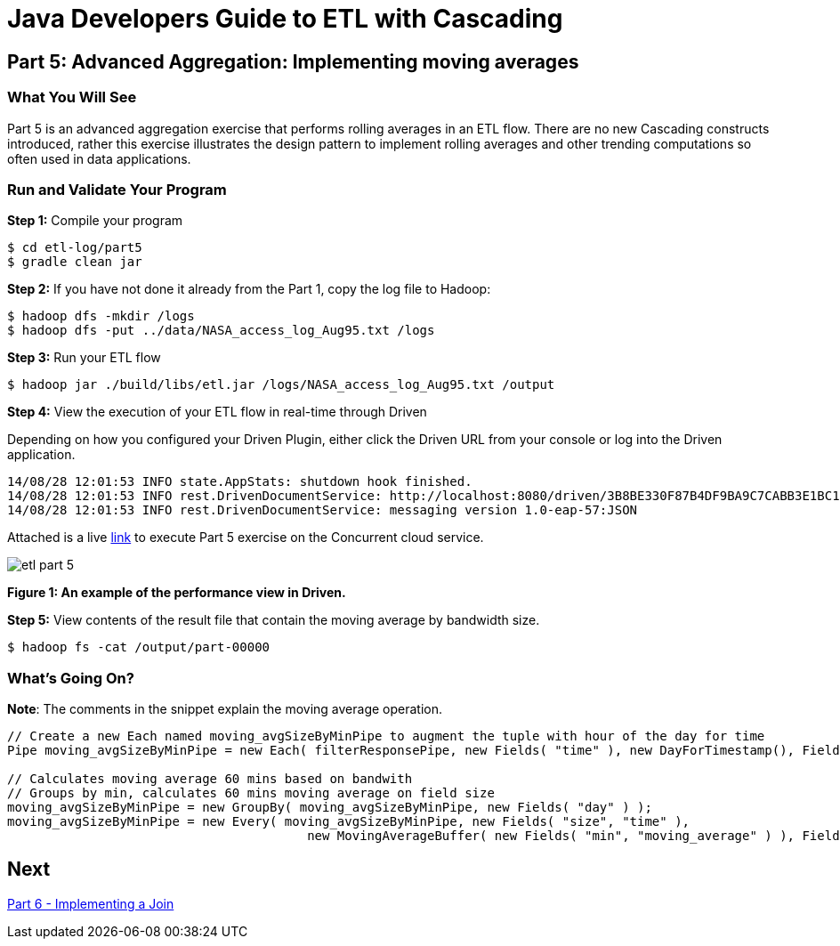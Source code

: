= Java Developers Guide to ETL with Cascading

== Part 5: Advanced Aggregation: Implementing moving averages
 
=== What You Will See
Part 5 is an advanced aggregation exercise that performs rolling averages in 
an ETL flow. There are no new Cascading constructs introduced, rather this exercise illustrates 
the design pattern to implement rolling averages and other trending 
computations so often used in data applications.
 
=== Run and Validate Your Program
 
*Step 1:* Compile your program
 
[source,bash]
----
$ cd etl-log/part5
$ gradle clean jar
----

*Step 2:* If you have not done it already from the Part 1, copy the log file to Hadoop:
 
[source,bash]
----
$ hadoop dfs -mkdir /logs 
$ hadoop dfs -put ../data/NASA_access_log_Aug95.txt /logs
----
 
*Step 3:* Run your ETL flow
 
    $ hadoop jar ./build/libs/etl.jar /logs/NASA_access_log_Aug95.txt /output
 
*Step 4:* View the execution of your ETL flow in real-time through Driven

Depending on how you configured your Driven Plugin, either click the Driven 
URL from your console or log into the Driven application.
 
[source,bash]
----
14/08/28 12:01:53 INFO state.AppStats: shutdown hook finished.
14/08/28 12:01:53 INFO rest.DrivenDocumentService: http://localhost:8080/driven/3B8BE330F87B4DF9BA9C7CABB3E1BC16
14/08/28 12:01:53 INFO rest.DrivenDocumentService: messaging version 1.0-eap-57:JSON
----

Attached is a live https://driven.cascading.io/driven/4DE77F8A493249299F7A889166E674A8[link]
 to execute Part 5 exercise on the Concurrent cloud service.
 
image:etl-part-5.png[]

*Figure 1: An example of the performance view in Driven.*

*Step 5:* View contents of the result file that contain the moving average by bandwidth size.
 
    $ hadoop fs -cat /output/part-00000
 
=== What’s Going On?

*Note*: The comments in the snippet explain the moving average operation.

[source,java]
----
// Create a new Each named moving_avgSizeByMinPipe to augment the tuple with hour of the day for time
Pipe moving_avgSizeByMinPipe = new Each( filterResponsePipe, new Fields( "time" ), new DayForTimestamp(), Fields.ALL );

// Calculates moving average 60 mins based on bandwith
// Groups by min, calculates 60 mins moving average on field size
moving_avgSizeByMinPipe = new GroupBy( moving_avgSizeByMinPipe, new Fields( "day" ) );
moving_avgSizeByMinPipe = new Every( moving_avgSizeByMinPipe, new Fields( "size", "time" ), 
                                        new MovingAverageBuffer( new Fields( "min", "moving_average" ) ), Fields.RESULTS );
----

== Next
link:part6.html[Part 6 - Implementing a Join]

